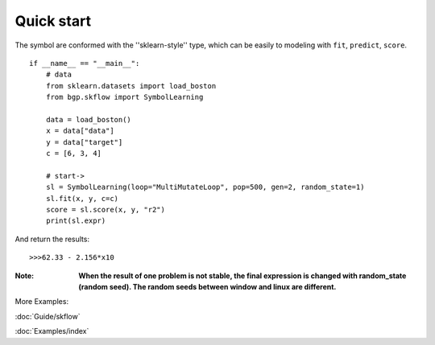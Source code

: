 Quick start
==================

The symbol are conformed with the ''sklearn-style'' type, which can be easily to modeling with
``fit``, ``predict``, ``score``.

::

    if __name__ == "__main__":
        # data
        from sklearn.datasets import load_boston
        from bgp.skflow import SymbolLearning

        data = load_boston()
        x = data["data"]
        y = data["target"]
        c = [6, 3, 4]

        # start->
        sl = SymbolLearning(loop="MultiMutateLoop", pop=500, gen=2, random_state=1)
        sl.fit(x, y, c=c)
        score = sl.score(x, y, "r2")
        print(sl.expr)

And return the results::

    >>>62.33 - 2.156*x10

:Note:

    **When the result of one problem is not stable, the final expression is changed with random_state (random seed).
    The random seeds between window and linux are different.**

More Examples:

:doc:`Guide/skflow`

:doc:`Examples/index`

